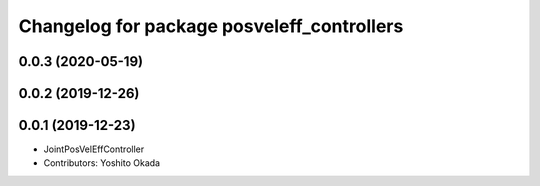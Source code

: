 ^^^^^^^^^^^^^^^^^^^^^^^^^^^^^^^^^^^^^^^^^^^
Changelog for package posveleff_controllers
^^^^^^^^^^^^^^^^^^^^^^^^^^^^^^^^^^^^^^^^^^^

0.0.3 (2020-05-19)
------------------

0.0.2 (2019-12-26)
------------------

0.0.1 (2019-12-23)
------------------
* JointPosVelEffController
* Contributors: Yoshito Okada
